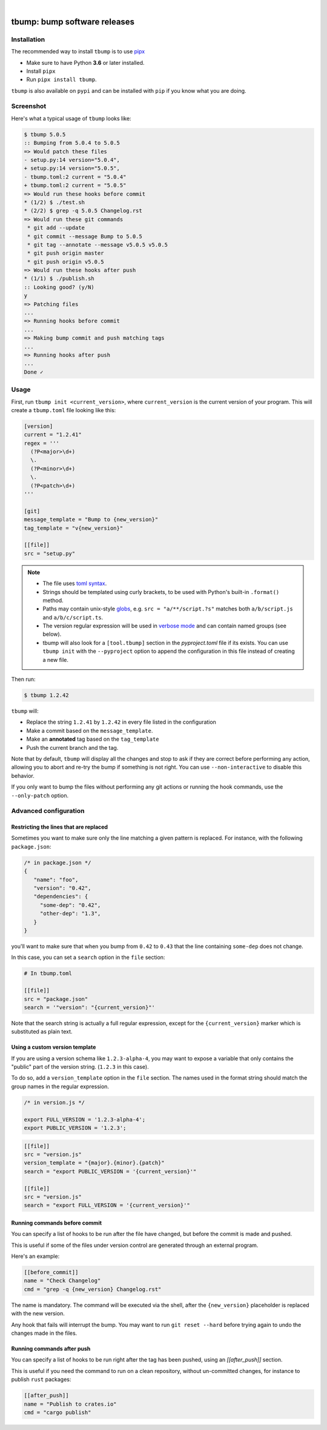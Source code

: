 .. image::  https://tanker.io/images/github-logo.png
   :target: #readme

|

.. image:: https://img.shields.io/pypi/v/tbump.svg
  :target: https://pypi.org/project/tbump/

.. image:: https://img.shields.io/github/license/TankerHQ/tbump.svg
  :target: https://github.com/TankerHQ/tbump/blob/master/LICENSE

.. image:: https://github.com/TankerHQ/tbump/workflows/tests/badge.svg
   :target: https://github.com/TankerHQ/tbump/actions

.. image:: https://github.com/TankerHQ/tbump/workflows/linters/badge.svg
   :target: https://github.com/TankerHQ/tbump/actions

.. image:: https://img.shields.io/codecov/c/github/TankerHQ/tbump.svg?label=Coverage
   :target: https://codecov.io/gh/TankerHQ/tbump

.. image:: https://img.shields.io/badge/deps%20scanning-pyup.io-green
   :target: https://github.com/TankerHQ/tbump/workflows/safety/

.. image:: https://img.shields.io/badge/code%20style-black-black.svg
   :target: https://github.com/psf/black

.. image:: https://img.shields.io/badge/mypy-checked-blue.svg
   :target: https://mypy-lang.org


tbump: bump software releases
=============================

Installation
------------


The recommended way to install ``tbump`` is to use `pipx <https://pipxproject.github.io/pipx/>`_

* Make sure to have Python **3.6** or later installed.
* Install ``pipx``
* Run ``pipx install tbump``.

``tbump`` is also available on ``pypi`` and can be installed with ``pip`` if you know what you are doing.

Screenshot
-----------

Here's what a typical usage of ``tbump`` looks like:

.. code-block:: console

    $ tbump 5.0.5
    :: Bumping from 5.0.4 to 5.0.5
    => Would patch these files
    - setup.py:14 version="5.0.4",
    + setup.py:14 version="5.0.5",
    - tbump.toml:2 current = "5.0.4"
    + tbump.toml:2 current = "5.0.5"
    => Would run these hooks before commit
    * (1/2) $ ./test.sh
    * (2/2) $ grep -q 5.0.5 Changelog.rst
    => Would run these git commands
     * git add --update
     * git commit --message Bump to 5.0.5
     * git tag --annotate --message v5.0.5 v5.0.5
     * git push origin master
     * git push origin v5.0.5
    => Would run these hooks after push
    * (1/1) $ ./publish.sh
    :: Looking good? (y/N)
    y
    => Patching files
    ...
    => Running hooks before commit
    ...
    => Making bump commit and push matching tags
    ...
    => Running hooks after push
    ...
    Done ✓



Usage
------

First, run ``tbump init <current_version>``, where ``current_version``
is the current version of your program. This will create a
``tbump.toml`` file looking like this:

.. code-block:: ini

    [version]
    current = "1.2.41"
    regex = '''
      (?P<major>\d+)
      \.
      (?P<minor>\d+)
      \.
      (?P<patch>\d+)
    '''

    [git]
    message_template = "Bump to {new_version}"
    tag_template = "v{new_version}"

    [[file]]
    src = "setup.py"


.. note::

 * The file uses `toml syntax <https://github.com/toml-lang/toml>`_.
 * Strings should be templated using curly brackets, to be used with
   Python's built-in ``.format()`` method.
 * Paths may contain unix-style `globs
   <https://docs.python.org/3/library/glob.html>`_, e.g. ``src =
   "a/**/script.?s"`` matches both ``a/b/script.js`` and
   ``a/b/c/script.ts``.
 * The version regular expression will be used in `verbose mode
   <https://docs.python.org/3/library/re.html#re.VERBOSE>`_ and can
   contain named groups (see below).
 * tbump will also look for a ``[tool.tbump]`` section in the
   `pyproject.toml` file if its exists. You can use ``tbump init`` with
   the ``--pyproject`` option to append the configuration in this file
   instead of creating a new file.


Then run:

.. code-block:: console

    $ tbump 1.2.42

``tbump`` will:

* Replace the string ``1.2.41`` by ``1.2.42`` in every file listed in the
  configuration

* Make a commit based on the ``message_template``.

* Make an **annotated** tag based on the ``tag_template``

* Push the current branch and the tag.

Note that by default, ``tbump`` will display all the changes and stop to ask if they are correct before performing any action, allowing you to abort and re-try the bump if something is not right.
You can use ``--non-interactive`` to disable this behavior.

If you only want to bump the files without performing any git actions or running the hook commands, use the ``--only-patch`` option.

Advanced configuration
----------------------

Restricting the lines that are replaced
+++++++++++++++++++++++++++++++++++++++


Sometimes you want to make sure only the line matching a given pattern is replaced. For instance, with the following ``package.json``:

.. code-block:: js

    /* in package.json */
    {
       "name": "foo",
       "version": "0.42",
       "dependencies": {
         "some-dep": "0.42",
         "other-dep": "1.3",
       }
    }

you'll want to make sure that when you bump from ``0.42`` to ``0.43`` that the line containing ``some-dep`` does not change.

In this case, you can set a ``search`` option in the ``file`` section:

.. code-block:: ini

    # In tbump.toml

    [[file]]
    src = "package.json"
    search = '"version": "{current_version}"'

Note that the search string is actually a full regular expression, except for the ``{current_version}`` marker which is substituted as plain text.


Using a custom version template
+++++++++++++++++++++++++++++++

If you are using a version schema like ``1.2.3-alpha-4``, you may want to expose a variable that only contains the "public" part of the version string. (``1.2.3`` in this case).

To do so, add a ``version_template`` option in the ``file`` section. The names used in the format string should match the group names in the regular expression.


.. code-block:: js

      /* in version.js */

      export FULL_VERSION = '1.2.3-alpha-4';
      export PUBLIC_VERSION = '1.2.3';

.. code-block:: ini


      [[file]]
      src = "version.js"
      version_template = "{major}.{minor}.{patch}"
      search = "export PUBLIC_VERSION = '{current_version}'"

      [[file]]
      src = "version.js"
      search = "export FULL_VERSION = '{current_version}'"


Running commands before commit
++++++++++++++++++++++++++++++

You can specify a list of hooks to be run after the file have changed, but before the commit is made and pushed.

This is useful if some of the files under version control are generated through an external program.

Here's an example:


.. code-block:: ini

    [[before_commit]]
    name = "Check Changelog"
    cmd = "grep -q {new_version} Changelog.rst"


The name is mandatory. The command will be executed via the shell, after the  ``{new_version}``  placeholder is replaced with the new version.

Any hook that fails will interrupt the bump. You may want to run ``git reset --hard`` before trying again to undo the changes made in the files.

Running commands after push
+++++++++++++++++++++++++++

You can specify a list of hooks to be run right after the tag has been pushed, using an `[[after_push]]` section.

This is useful if you need the command to run on a clean repository, without un-committed changes, for instance to publish ``rust`` packages:

.. code-block:: ini

    [[after_push]]
    name = "Publish to crates.io"
    cmd = "cargo publish"
